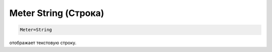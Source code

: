 .. _doc_meter_string:

Meter String (Строка)
====

.. code:: Ini

  Meter=String
отображает текстовую строку.
